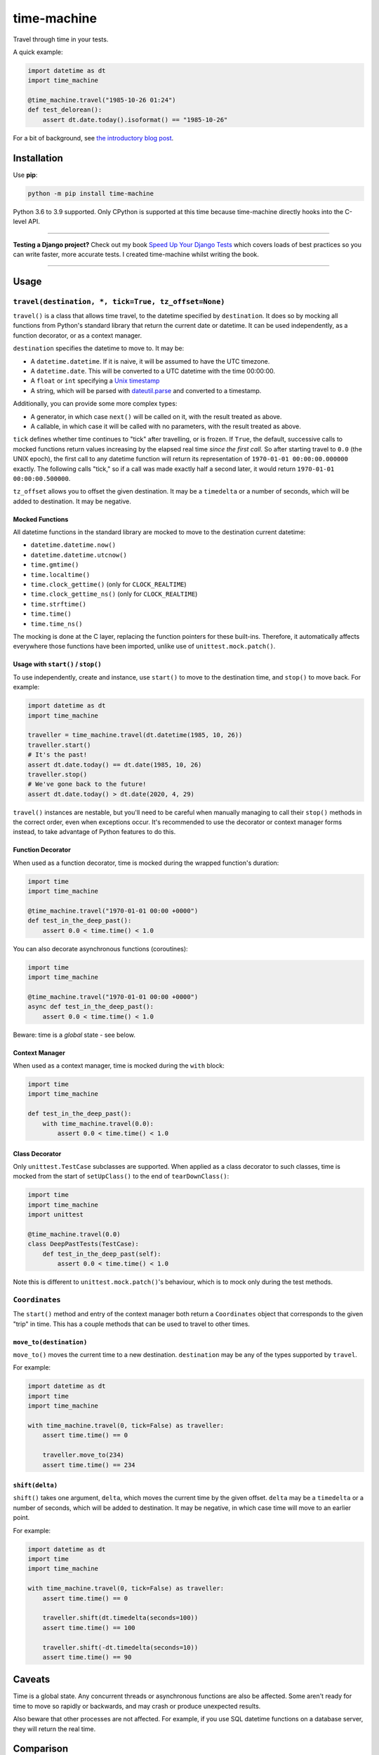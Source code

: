 ============
time-machine
============

.. image:: https://img.shields.io/github/workflow/status/adamchainz/time-machine/CI/master?style=for-the-badge
   :target: https://github.com/adamchainz/time-machine/actions?workflow=CI

.. image:: https://img.shields.io/coveralls/github/adamchainz/django-mysql/master?style=for-the-badge
  :target: https://app.codecov.io/gh/adamchainz/time-machine

.. image:: https://img.shields.io/pypi/v/time-machine.svg?style=for-the-badge
   :target: https://pypi.org/project/time-machine/

.. image:: https://img.shields.io/badge/code%20style-black-000000.svg?style=for-the-badge
   :target: https://github.com/psf/black

.. image:: https://img.shields.io/badge/pre--commit-enabled-brightgreen?logo=pre-commit&logoColor=white&style=for-the-badge
   :target: https://github.com/pre-commit/pre-commit
   :alt: pre-commit

Travel through time in your tests.

A quick example:

.. code-block:: python

    import datetime as dt
    import time_machine

    @time_machine.travel("1985-10-26 01:24")
    def test_delorean():
        assert dt.date.today().isoformat() == "1985-10-26"

For a bit of background, see `the introductory blog post <https://adamj.eu/tech/2020/06/03/introducing-time-machine/>`__.

Installation
============

Use **pip**:

.. code-block:: sh

    python -m pip install time-machine

Python 3.6 to 3.9 supported.
Only CPython is supported at this time because time-machine directly hooks into the C-level API.

----

**Testing a Django project?**
Check out my book `Speed Up Your Django Tests <https://gumroad.com/l/suydt>`__ which covers loads of best practices so you can write faster, more accurate tests.
I created time-machine whilst writing the book.

----

Usage
=====

``travel(destination, *, tick=True, tz_offset=None)``
-----------------------------------------------------

``travel()`` is a class that allows time travel, to the datetime specified by ``destination``.
It does so by mocking all functions from Python's standard library that return the current date or datetime.
It can be used independently, as a function decorator, or as a context manager.

``destination`` specifies the datetime to move to.
It may be:

* A ``datetime.datetime``.
  If it is naive, it will be assumed to have the UTC timezone.
* A ``datetime.date``.
  This will be converted to a UTC datetime with the time 00:00:00.
* A ``float`` or ``int`` specifying a `Unix timestamp <https://en.m.wikipedia.org/wiki/Unix_time>`__
* A string, which will be parsed with `dateutil.parse <https://dateutil.readthedocs.io/en/stable/parser.html>`__ and converted to a timestamp.

Additionally, you can provide some more complex types:

* A generator, in which case ``next()`` will be called on it, with the result treated as above.
* A callable, in which case it will be called with no parameters, with the result treated as above.

``tick`` defines whether time continues to "tick" after travelling, or is frozen.
If ``True``, the default, successive calls to mocked functions return values increasing by the elapsed real time *since the first call.*
So after starting travel to ``0.0`` (the UNIX epoch), the first call to any datetime function will return its representation of ``1970-01-01 00:00:00.000000`` exactly.
The following calls "tick," so if a call was made exactly half a second later, it would return ``1970-01-01 00:00:00.500000``.

``tz_offset`` allows you to offset the given destination.
It may be a ``timedelta`` or a number of seconds, which will be added to destination.
It may be negative.

Mocked Functions
^^^^^^^^^^^^^^^^

All datetime functions in the standard library are mocked to move to the destination current datetime:

* ``datetime.datetime.now()``
* ``datetime.datetime.utcnow()``
* ``time.gmtime()``
* ``time.localtime()``
* ``time.clock_gettime()`` (only for ``CLOCK_REALTIME``)
* ``time.clock_gettime_ns()`` (only for ``CLOCK_REALTIME``)
* ``time.strftime()``
* ``time.time()``
* ``time.time_ns()``

The mocking is done at the C layer, replacing the function pointers for these built-ins.
Therefore, it automatically affects everywhere those functions have been imported, unlike use of ``unittest.mock.patch()``.

Usage with ``start()`` / ``stop()``
^^^^^^^^^^^^^^^^^^^^^^^^^^^^^^^^^^^

To use independently, create and instance, use ``start()`` to move to the destination time, and ``stop()`` to move back.
For example:

.. code-block:: python

    import datetime as dt
    import time_machine

    traveller = time_machine.travel(dt.datetime(1985, 10, 26))
    traveller.start()
    # It's the past!
    assert dt.date.today() == dt.date(1985, 10, 26)
    traveller.stop()
    # We've gone back to the future!
    assert dt.date.today() > dt.date(2020, 4, 29)

``travel()`` instances are nestable, but you'll need to be careful when manually managing to call their ``stop()`` methods in the correct order, even when exceptions occur.
It's recommended to use the decorator or context manager forms instead, to take advantage of Python features to do this.

Function Decorator
^^^^^^^^^^^^^^^^^^

When used as a function decorator, time is mocked during the wrapped function's duration:

.. code-block:: python

    import time
    import time_machine

    @time_machine.travel("1970-01-01 00:00 +0000")
    def test_in_the_deep_past():
        assert 0.0 < time.time() < 1.0

You can also decorate asynchronous functions (coroutines):

.. code-block:: python

    import time
    import time_machine

    @time_machine.travel("1970-01-01 00:00 +0000")
    async def test_in_the_deep_past():
        assert 0.0 < time.time() < 1.0

Beware: time is a *global* state - see below.

Context Manager
^^^^^^^^^^^^^^^

When used as a context manager, time is mocked during the ``with`` block:

.. code-block:: python

    import time
    import time_machine

    def test_in_the_deep_past():
        with time_machine.travel(0.0):
            assert 0.0 < time.time() < 1.0

Class Decorator
^^^^^^^^^^^^^^^

Only ``unittest.TestCase`` subclasses are supported.
When applied as a class decorator to such classes, time is mocked from the start of ``setUpClass()`` to the end of ``tearDownClass()``:

.. code-block:: python

    import time
    import time_machine
    import unittest

    @time_machine.travel(0.0)
    class DeepPastTests(TestCase):
        def test_in_the_deep_past(self):
            assert 0.0 < time.time() < 1.0

Note this is different to ``unittest.mock.patch()``\'s behaviour, which is to mock only during the test methods.

``Coordinates``
---------------

The ``start()`` method and entry of the context manager both return a ``Coordinates`` object that corresponds to the given "trip" in time.
This has a couple methods that can be used to travel to other times.

``move_to(destination)``
^^^^^^^^^^^^^^^^^^^^^^^^

``move_to()`` moves the current time to a new destination.
``destination`` may be any of the types supported by ``travel``.

For example:

.. code-block:: python

    import datetime as dt
    import time
    import time_machine

    with time_machine.travel(0, tick=False) as traveller:
        assert time.time() == 0

        traveller.move_to(234)
        assert time.time() == 234

``shift(delta)``
^^^^^^^^^^^^^^^^

``shift()`` takes one argument, ``delta``, which moves the current time by the given offset.
``delta`` may be a ``timedelta`` or a number of seconds, which will be added to destination.
It may be negative, in which case time will move to an earlier point.

For example:

.. code-block:: python

    import datetime as dt
    import time
    import time_machine

    with time_machine.travel(0, tick=False) as traveller:
        assert time.time() == 0

        traveller.shift(dt.timedelta(seconds=100))
        assert time.time() == 100

        traveller.shift(-dt.timedelta(seconds=10))
        assert time.time() == 90

Caveats
=======

Time is a global state.
Any concurrent threads or asynchronous functions are also be affected.
Some aren't ready for time to move so rapidly or backwards, and may crash or produce unexpected results.

Also beware that other processes are not affected.
For example, if you use SQL datetime functions on a database server, they will return the real time.

Comparison
==========

There are some prior libraries that try to achieve the same thing.
They have their own strengths and weaknesses.
Here's a quick comparison.

unittest.mock
-------------

The standard library's `unittest.mock <https://docs.python.org/3/library/unittest.mock.html>`__ can be used to target imports of ``datetime`` and ``time`` to change the returned value for current time.
Unfortunately, this is fragile as it only affects the import location the mock targets.
Therefore, if you have several modules in a call tree requesting the date/time, you need several mocks.
This is a general problem with unittest.mock - see `Why Your Mock Doesn't Work <https://nedbatchelder.com//blog/201908/why_your_mock_doesnt_work.html>`__.

It's also impossible to mock certain references, such as function default arguments:

.. code-block:: python

    def update_books(_now=time.time):  # set as default argument so faster lookup
        for book in books:
            ...

Although such references are rare, they are occasionally used to optimize highly repeated loops.

freezegun
---------

Steve Pulec's `freezegun <https://github.com/spulec/freezegun>`__ library is a popular solution.
It provides a clear API which was much of the inspiration for time-machine.

The main drawback is its slow implementation.
It essentially does a find-and-replace mock of all the places that the ``datetime`` and ``time`` modules have been imported.
This gets around the problems with using unittest.mock, but it means the time it takes to do the mocking is proportional to the number of loaded modules.
In large projects, this can take several seconds, an impractical overhead for an individual test.

It's also not a perfect search, since it searches only module-level imports.
Such imports are definitely the most common way projects use date and time functions, but they're not the only way.
freezegun won’t find functions that have been “hidden” inside arbitrary objects, such as class-level attributes.

It also can't affect C extensions that call the standard library functions, including (I believe) Cython-ized Python code.

python-libfaketime
------------------

Simon Weber's `python-libfaketime <https://github.com/simon-weber/python-libfaketime/>`__ wraps the `libfaketime <https://github.com/wolfcw/libfaketime>`__ library.
libfaketime replaces all the C-level system calls for the current time with its own wrappers.
It's therefore a "perfect" mock for the current process, affecting every single point the current time might be fetched, and performs much faster than freezegun.

Unfortunately python-libfaketime comes with the limitations of ``LD_PRELOAD``.
This is a mechanism to replace system libraries for a program as it loads (`explanation <http://www.goldsborough.me/c/low-level/kernel/2016/08/29/16-48-53-the_-ld_preload-_trick/>`__).
This causes two issues in particular when you use python-libfaketime.

First, ``LD_PRELOAD`` is only available on Unix platforms, which prevents you from using it on Windows.

Second, you have to help manage ``LD_PRELOAD``.
You either use python-libfaketime's ``reexec_if_needed()`` function, which restarts (*re-execs*) your test process while loading, or manually manage the ``LD_PRELOAD`` environment variable.
Neither is ideal.
Re-execing breaks anything that might wrap your test process, such as profilers, debuggers, and IDE test runners.
Manually managing the environment variable is a bit of overhead, and must be done for each environment you run your tests in, including each developer's machine.

time-machine
------------

time-machine is intended to combine the advantages of freezegun and libfaketime.
It works without ``LD_PRELOAD`` but still mocks the standard library functions everywhere they may be referenced.
Its weak point is that other libraries using date/time system calls won't be mocked.
Thankfully this is rare.
It's also possible such python libraries can be added to the set mocked by time-machine.

One drawback is that it only works with CPython, so can't be used with other Python interpreters like PyPy.
However it may possible to extend it to support other interpreters through different mocking mechanisms.

Migrating from libfaketime or freezegun
=======================================

freezegun has a useful API, and python-libfaketime copies some of it, with a different function name.
time-machine also copies some of freezegun's API, in ``travel()``\'s ``destination``, ``tick``, and ``tz_offset`` arguments, and the ``shift()`` method.
There are a few differences:

* time-machine's ``tick`` argument defaults to ``True``, because code tends to make the (reasonable) assumption that time progresses between function calls, and should normally be tested as such.
  Testing with time frozen can make it easy to write complete assertions, but it's quite artificial.
* freezegun's ``tick()`` method has been implemented as ``shift()``, to avoid confusion with the ``tick`` argument.
  It also requires an explicit delta rather than defaulting to 1 second.

Some features aren't supported like the ``auto_tick_seconds`` argument.
These may be added in a future release.

If you are only fairly simple function calls, you should be able to migrate by replacing calls to ``freezegun.freeze_time()`` and ``libfaketime.fake_time()`` with ``time_machine.travel()``.
